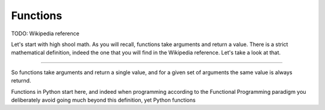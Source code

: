 Functions
=========

TODO: Wikipedia reference

Let's start with high shool math. As you will recall, functions take arguments and return a value. There is a strict mathematical definition, indeed the one that you will find in the Wikipedia reference. Let's take a look at that.

....

So functions take arguments and return a single value, and for a given set of arguments the same value is always returnd.

Functions in Python start here, and indeed when programming according to the Functional Programming paradigm you deliberately avoid going much beyond this definition, yet Python functions

